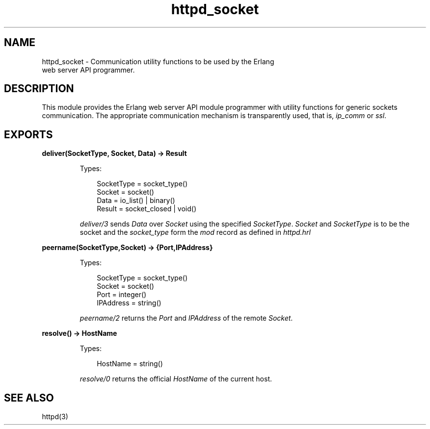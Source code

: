.TH httpd_socket 3 "inets 7.3" "Ericsson AB" "Erlang Module Definition"
.SH NAME
httpd_socket \- Communication utility functions to be used by the Erlang
    web server API programmer.
.SH DESCRIPTION
.LP
This module provides the Erlang web server API module programmer with utility functions for generic sockets communication\&. The appropriate communication mechanism is transparently used, that is, \fIip_comm\fR\& or \fIssl\fR\&\&.
.SH EXPORTS
.LP
.B
deliver(SocketType, Socket, Data) -> Result
.br
.RS
.LP
Types:

.RS 3
SocketType = socket_type()
.br
Socket = socket()
.br
Data = io_list() | binary()
.br
Result = socket_closed | void()
.br
.RE
.RE
.RS
.LP
\fIdeliver/3\fR\& sends \fIData\fR\& over \fISocket\fR\& using the specified \fISocketType\fR\&\&. \fISocket\fR\& and \fISocketType\fR\& is to be the socket and the \fIsocket_type\fR\& form the \fImod\fR\& record as defined in \fIhttpd\&.hrl\fR\&
.RE
.LP
.B
peername(SocketType,Socket) -> {Port,IPAddress}
.br
.RS
.LP
Types:

.RS 3
SocketType = socket_type()
.br
Socket = socket()
.br
Port = integer()
.br
IPAddress = string()
.br
.RE
.RE
.RS
.LP
\fIpeername/2\fR\& returns the \fIPort\fR\& and \fIIPAddress\fR\& of the remote \fISocket\fR\&\&.
.RE
.LP
.B
resolve() -> HostName
.br
.RS
.LP
Types:

.RS 3
HostName = string()
.br
.RE
.RE
.RS
.LP
\fIresolve/0\fR\& returns the official \fIHostName\fR\& of the current host\&.
.RE
.SH "SEE ALSO"

.LP
httpd(3)